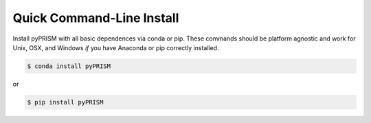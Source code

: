 .. _quick_install:

Quick Command-Line Install
==========================
Install pyPRISM with all basic dependences via conda or pip. These commands
should be platform agnostic and work for Unix, OSX, and Windows *if* you have
Anaconda or pip correctly installed. 

.. code-block:: bash

    $ conda install pyPRISM

or

.. code-block:: bash

    $ pip install pyPRISM
